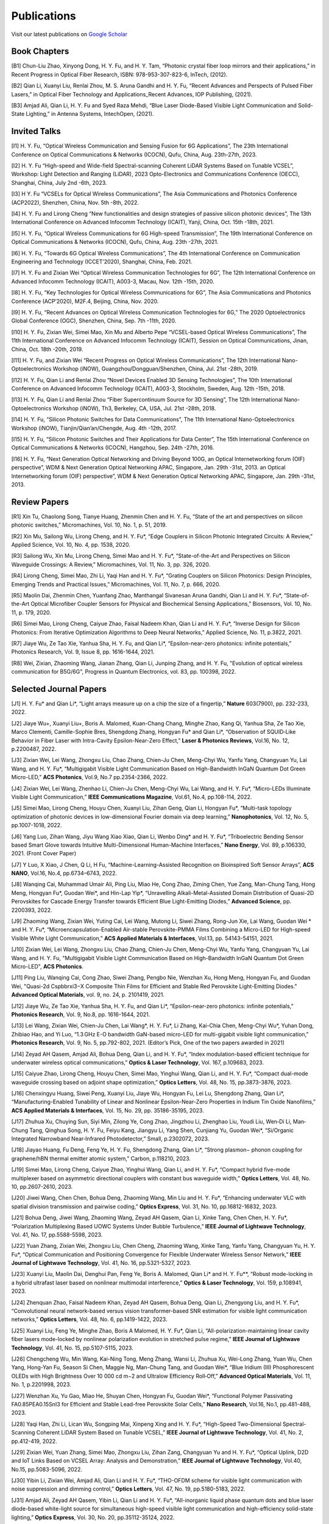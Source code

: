 Publications
=============

Visit our latest publications on \ `Google Scholar <https://scholar.google.com/citations?hl=en&user=ruUJphwAAAAJ&view_op=list_works&sortby=pubdate>`_ 

Book Chapters
~~~~~~~~~~~~~~

[B1]	Chun-Liu Zhao, Xinyong Dong, H. Y. Fu, and H. Y. Tam, “Photonic crystal fiber loop mirrors and their applications,” in Recent Progress in Optical Fiber Research, ISBN: 978-953-307-823-6, InTech, (2012).

[B2]	Qian Li, Xuanyi Liu, Renlai Zhou, M. S. Aruna Gandhi and H. Y. Fu, “Recent Advances and Perspects of Pulsed Fiber Lasers,” in Optical Fiber Technology and Applications_Recent Advances, IOP Publishing, (2021).

[B3]	Amjad Ali, Qian Li, H. Y. Fu and Syed Raza Mehdi, “Blue Laser Diode-Based Visible Light Communication and Solid-State Lighting,” in Antenna Systems, IntechOpen, (2021).

Invited Talks
~~~~~~~~~~~~~~

[I1]	H. Y. Fu, “Optical Wireless Communication and Sensing Fusion for 6G Applications”, The 23th International Conference on Optical Communications & Networks (ICOCN), Qufu, China, Aug. 23th-27th, 2023.

[I2]	H. Y. Fu “High-speed and Wide-field Spectral-scanning Coherent LiDAR Systems Based on Tunable VCSEL”, Workshop: Light Detection and Ranging (LiDAR), 2023 Opto-Electronics and Communications Conference (OECC), Shanghai, China, July 2nd -6th, 2023. 


[I3]	H Y. Fu “VCSELs for Optical Wireless Communications”, The Asia Communications and Photonics Conference (ACP2022), Shenzhen, China, Nov. 5th -8th, 2022.


[I4]	H. Y. Fu and Lirong Cheng “New functionalities and design strategies of passive silicon photonic devices”, The 13th International Conference on Advanced Infocomm Technology (ICAIT), Yanji, China, Oct. 15th -18th, 2021. 

[I5]	H. Y. Fu, “Optical Wireless Communications for 6G High-speed Transmission”, The 19th International Conference on Optical Communications & Networks (ICOCN), Qufu, China, Aug. 23th -27th, 2021.

[I6]	H. Y. Fu, “Towards 6G Optical Wireless Communications”, The 4th International Conference on Communication Engineering and Technology (ICCET’2020), Shanghai, China, Feb. 2021.

[I7]	H. Y. Fu and Zixian Wei “Optical Wireless Communication Technologies for 6G”, The 12th International Conference on Advanced Infocomm Technology (ICAIT), A003-3, Macau, Nov. 12th -15th, 2020.

[I8]	H. Y. Fu, “Key Technologies for Optical Wireless Communications for 6G”, The Asia Communications and Photonics Conference (ACP’2020), M2F.4, Beijing, China, Nov. 2020.

[I9]	H. Y. Fu, “Recent Advances on Optical Wireless Communication Technologies for 6G,” The 2020 Optoelectronics Global Conference (OGC), Shenzhen, China, Sep. 7th -11th, 2020.

[I10]	H. Y. Fu, Zixian Wei, Simei Mao, Xin Mu and Alberto Pepe “VCSEL-based Optical Wireless Communications”, The 11th International Conference on Advanced Infocomm Technology (ICAIT), Session on Optical Communications, Jinan, China, Oct. 18th -20th, 2019.

[I11]	H. Y. Fu, and Zixian Wei “Recent Progress on Optical Wireless Communications”, The 12th International Nano-Optoelectronics Workshop (iNOW), Guangzhou/Dongguan/Shenzhen, China, Jul. 21st -28th, 2019.

[I12]	H. Y. Fu, Qian Li and Renlai Zhou “Novel Devices Enabled 3D Sensing Technologies”, The 10th International Conference on Advanced Infocomm Technology (ICAIT), A003-3, Stockholm, Sweden, Aug. 12th -15th, 2018.

[I13]	H. Y. Fu, Qian Li and Renlai Zhou “Fiber Supercontinuum Source for 3D Sensing”, The 12th International Nano-Optoelectronics Workshop (iNOW), Th3, Berkeley, CA, USA, Jul. 21st -28th, 2018.

[I14]	H. Y. Fu, “Silicon Photonic Switches for Data Communications”, The 11th International Nano-Optoelectronics Workshop (iNOW), Tianjin/Qian’an/Chengde, Aug. 4th -12th, 2017.

[I15]	H. Y. Fu, “Silicon Photonic Switches and Their Applications for Data Center”, The 15th International Conference on Optical Communications & Networks (ICOCN), Hangzhou, Sep. 24th -27th, 2016.

[I16]	H. Y. Fu, “Next Generation Optical Networking and Driving Beyond 100G, an Optical Internetworking forum (OIF) perspective”, WDM & Next Generation Optical Networking APAC, Singapore, Jan. 29th -31st, 2013.
an Optical Internetworking forum (OIF) perspective”, WDM & Next Generation Optical Networking APAC, Singapore, Jan. 29th -31st, 2013.


Review Papers
~~~~~~~~~~~~~~~~~~~~~~~~

[R1]	Xin Tu, Chaolong Song, Tianye Huang, Zhenmin Chen and H. Y. Fu, “State of the art and perspectives on silicon photonic switches,” Micromachines, Vol. 10, No. 1, p. 51, 2019.

[R2]	Xin Mu, Sailong Wu, Lirong Cheng, and H. Y. Fu*, “Edge Couplers in Silicon Photonic Integrated Circuits: A Review,” Applied Science, Vol. 10, No. 4, pp. 1538, 2020. 

[R3]	Sailong Wu, Xin Mu, Lirong Cheng, Simei Mao and H. Y. Fu*, “State-of-the-Art and Perspectives on Silicon Waveguide Crossings: A Review,” Micromachines, Vol. 11, No. 3, pp. 326, 2020. 

[R4]	Lirong Cheng, Simei Mao, Zhi Li, Yaqi Han and H. Y. Fu*, “Grating Couplers on Silicon Photonics: Design Principles, Emerging Trends and Practical Issues,” Micromachines, Vol. 11, No. 7, p. 666, 2020. 

[R5]	Maolin Dai, Zhenmin Chen, Yuanfang Zhao, Manthangal Sivanesan Aruna Gandhi, Qian Li and H. Y. Fu*, “State-of-the-Art Optical Microfiber Coupler Sensors for Physical and Biochemical Sensing Applications,” Biosensors, Vol. 10, No. 11, p. 179, 2020.

[R6]	Simei Mao, Lirong Cheng, Caiyue Zhao, Faisal Nadeem Khan, Qian Li and H. Y. Fu*, “Inverse Design for Silicon Photonics: From Iterative Optimization Algorithms to Deep Neural Networks,” Applied Science, No. 11, p.3822, 2021. 

[R7]	Jiaye Wu, Ze Tao Xie, Yanhua Sha, H. Y. Fu, and Qian Li*, “Epsilon-near-zero photonics: infinite potentials,” Photonics Research, Vol. 9, Issue 8, pp. 1616-1644, 2021.

[R8] Wei, Zixian, Zhaoming Wang, Jianan Zhang, Qian Li, Junping Zhang, and H. Y. Fu, "Evolution of optical wireless communication for B5G/6G", Progress in Quantum Electronics, vol. 83, pp. 100398, 2022.

Selected Journal Papers
~~~~~~~~~~~~~~~~~~~~~~~~

[J1]	H. Y. Fu* and Qian Li*, “Light arrays measure up on a chip the size of a fingertip,” **Nature** 603(7900), pp. 232-233, 2022.

[J2]	Jiaye Wu+, Xuanyi Liu+, Boris A. Malomed, Kuan-Chang Chang, Minghe Zhao, Kang Qi, Yanhua Sha, Ze Tao Xie, Marco Clementi, Camille-Sophie Bres, Shengdong Zhang, Hongyan Fu* and Qian Li*, “Observation of SQUID‐Like Behavior in Fiber Laser with Intra-Cavity Epsilon-Near-Zero Effect,” **Laser & Photonics Reviews**, Vol.16, No. 12, p.2200487, 2022.

[J3]	Zixian Wei, Lei Wang, Zhongxu Liu, Chao Zhang, Chien-Ju Chen, Meng-Chyi Wu, Yanfu Yang, Changyuan Yu, Lai Wang, and H. Y. Fu*, “Multigigabit Visible Light Communication Based on High-Bandwidth InGaN Quantum Dot Green Micro-LED,” **ACS Photonics**, Vol.9, No.7 pp.2354-2366, 2022.

[J4]	Zixian Wei, Lei Wang, Zhenhao Li, Chien-Ju Chen, Meng-Chyi Wu, Lai Wang, and H. Y. Fu*, “Micro-LEDs Illuminate Visible Light Communication,” **IEEE Communications Magazine**, Vol.61, No.4, pp.108-114, 2022.

[J5]	Simei Mao, Lirong Cheng, Houyu Chen, Xuanyi Liu, Zihan Geng, Qian Li, Hongyan Fu*, “Multi-task topology optimization of photonic devices in low-dimensional Fourier domain via deep learning,” **Nanophotonics**, Vol. 12, No. 5, pp.1007-1018, 2022.

[J6]	Yang Luo, Zihan Wang, Jiyu Wang Xiao Xiao, Qian Li, Wenbo Ding* and H. Y. Fu*, “Triboelectric Bending Sensor based Smart Glove towards Intuitive Multi-Dimensional Human-Machine Interfaces,” **Nano Energy**, Vol. 89, p.106330, 2021. (Front Cover Paper)

[J7]	Y Luo, X Xiao, J Chen, Q Li, H Fu, “Machine-Learning-Assisted Recognition on Bioinspired Soft Sensor Arrays”, **ACS NANO**, Vol.16, No.4, pp.6734–6743, 2022.

[J8]	Wanqing Cai, Muhammad Umair Ali, Ping Liu, Miao He, Cong Zhao, Ziming Chen, Yue Zang, Man-Chung Tang, Hong Meng, Hongyan Fu*, Guodan Wei*, and Hin-Lap Yip*, “Unravelling Alkali-Metal-Assisted Domain Distribution of Quasi-2D Perovskites for Cascade Energy Transfer towards Efficient Blue Light-Emitting Diodes,” **Advanced Science**, pp. 2200393, 2022.

[J9]	Zhaoming Wang, Zixian Wei, Yuting Cai, Lei Wang, Mutong Li, Siwei Zhang, Rong-Jun Xie, Lai Wang, Guodan Wei * and H. Y. Fu*, “Microencapsulation-Enabled Air-stable Perovskite-PMMA Films Combining a Micro-LED for High-speed Visible White Light Communication,” **ACS Applied Materials & Interfaces**, Vol.13, pp. 54143-54151, 2021.

[J10]	Zixian Wei, Lei Wang, Zhongxu Liu, Chao Zhang, Chien-Ju Chen, Meng-Chyi Wu, Yanfu Yang, Changyuan Yu, Lai Wang, and H. Y. Fu, "Multigigabit Visible Light Communication Based on High-Bandwidth InGaN Quantum Dot Green Micro-LED", **ACS Photonics**.

[J11]	Ping Liu, Wanqing Cai, Cong Zhao, Siwei Zhang, Pengbo Nie, Wenzhan Xu, Hong Meng, Hongyan Fu, and Guodan Wei, "Quasi-2d Cspbbrxi3−X Composite Thin Films for Efficient and Stable Red Perovskite Light-Emitting Diodes." **Advanced Optical Materials**, vol. 9, no. 24, p. 2101419, 2021.

[J12]	Jiaye Wu, Ze Tao Xie, Yanhua Sha, H. Y. Fu, and Qian Li*, “Epsilon-near-zero photonics: infinite potentials,” **Photonics Research**, Vol. 9, No.8, pp. 1616-1644, 2021.

[J13]	Lei Wang, Zixian Wei, Chien-Ju Chen, Lai Wang*, H. Y. Fu*, Li Zhang, Kai-Chia Chen, Meng-Chyi Wu*, Yuhan Dong, Zhibiao Hao, and Yi Luo, “1.3 GHz E-O bandwidth GaN-based micro-LED for multi-gigabit visible light communication,” **Photonics Research**, Vol. 9, No. 5, pp.792-802, 2021. (Editor’s Pick, One of the two papers awarded in 2021)


[J14]	Zeyad AH Qasem, Amjad Ali, Bohua Deng, Qian Li, and H. Y. Fu*, “Index modulation-based efficient technique for underwater wireless optical communications,” **Optics & Laser Technology**, Vol. 167, p.109683, 2023.

[J15]	Caiyue Zhao, Lirong Cheng, Houyu Chen, Simei Mao, Yinghui Wang, Qian Li, and H. Y. Fu*, “Compact dual-mode waveguide crossing based on adjoint shape optimization,” **Optics Letters**, Vol. 48, No. 15, pp.3873-3876, 2023.


[J16]	Chenxingyu Huang, Siwei Peng, Xuanyi Liu, Jiaye Wu, Hongyan Fu, Lei Lu, Shengdong Zhang, Qian Li*, “Manufacturing-Enabled Tunability of Linear and Nonlinear Epsilon-Near-Zero Properties in Indium Tin Oxide Nanofilms,” **ACS Applied Materials & Interfaces**, Vol. 15, No. 29, pp. 35186-35195, 2023.

[J17]	Zhuhua Xu, Chuying Sun, Siyi Min, Zilong Ye, Cong Zhao, Jingzhou Li, Zhenghao Liu, Youdi Liu, Wen‐Di Li, Man‐Chung Tang, Qinghua Song, H. Y. Fu, Feiyu Kang, Jiangyu Li, Yang Shen, Cunjiang Yu, Guodan Wei*, “Si/Organic Integrated Narrowband Near‐Infrared Photodetector,” Small, p.2302072, 2023.


[J18]	Jiayao Huang, Fu Deng, Feng Ye, H. Y. Fu, Shengdong Zhang, Qian Li*, “Strong plasmon− phonon coupling for graphene/hBN thermal emitter atomic system,” Carbon, p.118210, 2023.

[J19]	Simei Mao, Lirong Cheng, Caiyue Zhao, Yinghui Wang, Qian Li, and H. Y. Fu*, “Compact hybrid five-mode multiplexer based on asymmetric directional couplers with constant bus waveguide width,” **Optics Letters**, Vol. 48, No. 10, pp.2607-2610, 2023.


[J20]	Jiwei Wang, Chen Chen, Bohua Deng, Zhaoming Wang, Min Liu and H. Y. Fu*, “Enhancing underwater VLC with spatial division transmission and pairwise coding,” **Optics Express**, Vol. 31, No. 10, pp.16812-16832, 2023.

[J21]	Bohua Deng, Jiwei Wang, Zhaoming Wang, Zeyad AH Qasem, Qian Li, Xinke Tang, Chen Chen, H. Y. Fu*, “Polarization Multiplexing Based UOWC Systems Under Bubble Turbulence,” **IEEE Journal of Lightwave Technology**, Vol. 41, No. 17, pp.5588-5598, 2023. 


[J22]	Yuan Zhang, Zixian Wei, Zhongxu Liu, Chen Cheng, Zhaoming Wang, Xinke Tang, Yanfu Yang, Changyuan Yu, H. Y. Fu*, “Optical Communication and Positioning Convergence for Flexible Underwater Wireless Sensor Network,” **IEEE Journal of Lightwave Technology**, Vol. 41, No. 16, pp.5321-5327, 2023. 

[J23]	Xuanyi Liu, Maolin Dai, Denghui Pan, Feng Ye, Boris A. Malomed, Qian Li* and H. Y. Fu**, “Robust mode-locking in a hybrid ultrafast laser based on nonlinear multimodal interference,” **Optics & Laser Technology**, Vol. 159, p.108941, 2023.


[J24]	Zhenquan Zhao, Faisal Nadeem Khan, Zeyad AH Qasem, Bohua Deng, Qian Li, Zhengyong Liu, and H. Y. Fu*, “Convolutional neural network-based versus vision transformer-based SNR estimation for visible light communication networks,” **Optics Letters**, Vol. 48, No. 6, pp.1419-1422, 2023.

[J25]	Xuanyi Liu, Feng Ye, Minghe Zhao, Boris A Malomed, H. Y. Fu*, Qian Li, “All-polarization-maintaining linear cavity fiber lasers mode-locked by nonlinear polarization evolution in stretched pulse regime,” **IEEE Journal of Lightwave Technology**, Vol. 41, No. 15, pp.5107-5115, 2023. 


[J26]	Chengcheng Wu, Min Wang, Kai-Ning Tong, Meng Zhang, Wansi Li, Zhuhua Xu, Wei-Long Zhang, Yuan Wu, Chen Yang, Hong-Yan Fu, Season Si Chen, Maggie Ng, Man-Chung Tang, and Guodan Wei*, “Blue Iridium (III) Phosphorescent OLEDs with High Brightness Over 10 000 cd m−2 and Ultralow Efficiency Roll‐Off,” **Advanced Optical Materials**, Vol. 11, No. 1, p.2201998, 2023.

[J27]	Wenzhan Xu, Yu Gao, Miao He, Shuyan Chen, Hongyan Fu, Guodan Wei*, “Functional Polymer Passivating FA0.85PEA0.15SnI3 for Efficient and Stable Lead-free Perovskite Solar Cells,” **Nano Research**, Vol.16, No.1, pp.481-488, 2023. 


[J28]	Yaqi Han, Zhi Li, Lican Wu, Songping Mai, Xinpeng Xing and H. Y. Fu*, “High-Speed Two-Dimensional Spectral-Scanning Coherent LiDAR System Based on Tunable VCSEL,” **IEEE Journal of Lightwave Technology**, Vol. 41, No. 2, pp.412-419, 2022. 

[J29]	Zixian Wei, Yuan Zhang, Simei Mao, Zhongxu Liu, Zihan Zang, Changyuan Yu and H. Y. Fu*, “Optical Uplink, D2D and IoT Links Based on VCSEL Array: Analysis and Demonstration,” **IEEE Journal of Lightwave Technology**, Vol.40, No.15, pp.5083-5096, 2022. 


[J30]	Yibin Li, Zixian Wei, Amjad Ali, Qian Li and H. Y. Fu*, “THO-OFDM scheme for visible light communication with noise suppression and dimming control,” **Optics Letters**, Vol. 47, No. 19, pp.5180-5183, 2022.

[J31]	Amjad Ali, Zeyad AH Qasem, Yibin Li, Qian Li and H. Y. Fu*, “All-inorganic liquid phase quantum dots and blue laser diode-based white-light source for simultaneous high-speed visible light communication and high-efficiency solid-state lighting,” **Optics Express**, Vol. 30, No. 20, pp.35112-35124, 2022.


[J32]	Xueyang Li, Chen Cheng, Zixian Wei, H. Y. Fu, Yanfu Yang*, Weisheng Hu*, “Net 5.75 Gbps/2 m Single-Pixel Blue Mini-LED Based Underwater Wireless Communication System Enabled by Partial Pre-Emphasis and Nonlinear Pre-Distortion,” **IEEE Journal of Lightwave Technology**, Vol. 40, No. 18, pp.6116-6122, 2022. 

[J33]	Chen Cheng, Xueyang Li, Qian Xiang, Jun Li, Yongchao Jin, Zixian Wei, H. Y. Fu and Yanfu Yang*, “4-bit DAC based 6.9 Gb/s PAM-8 UOWC system using single-pixel mini-LED and digital pre-compensation,” **Optics Express**, Vol. 30, No. 15, pp.28014-28023, 2022.


[J34]	Zihan Zang, Yunpeng Xu, Haoqiang Wang, Zhi Li, Yanjun Han, Hongtao Li, H. Y. Fu and Yi Luo*, “Spectrally Scanning LiDAR Based on Wide-Angle Agile Diffractive Beam Steering” **IEEE Photonics Technology Letters**, Vol. 34, No. 16, pp.850-853, 2022.

[J35]	Zetao Xie, Yanhua Sha, Jiaye Wu, H. Y. Fu and Qian Li*, “Ultrafast dynamic switching of optical response based on nonlinear hyperbolic metamaterial platform,” **Optics Express**, Vol. 30, No. 12, pp.21634-21648, 2022.


[J36]	Zhi Li, Yicong Li, Zihan Zang, Mutong Li, Qian Li and H. Y. Fu*, “LiDAR Integrated High-capacity IR OWC System with Localization and Link Alignment Abilities,” **Optics Express**, Vol. 30, No. 12, pp.20796-20808, 2022

[J37]	Lican Wu, Zhi Li, Yaqi Han, Yuan Zhang, and H. Y. Fu*, “12 Gbit/s Indoor Optical Wireless Communication System with Ultrafast Beam-steering Using Tunable VCSEL,” **Optics Express**, Vol. 30, No. 9, pp.15049-15059, 2022.


[J38]	Zhenquan Zhao, Faisal Nadeem Khan, Yibin Li, Zhaoming Wang, Yuan Zhang, and H. Y. Fu*, “Application and Comparison of Active and Transfer Learning Approaches for Modulation Format Classification in Visible Light Communication Systems,” **Optics Express**, Vol. 30, No. 10, pp.16351-16361, 2022. 

[J39]	Xueyang Li, Chen Cheng, Chao Zhang, Zixian Wei, Lai Wang*, H. Y. Fu*, and Yanfu Yang*, “Net 4 Gb/s underwater optical wireless communication system over 2 m using a Single-pixel GaN-based blue micro-LED and linear equalization,” **Optics Letters**, 47(8), pp.1976-1979, 2022.

[J40]	Zixian Wei, Mutong Li, Zhongxu Liu, Zhaoming Wang, Chao Zhang, Yanfu Yang, Changyuan Yu and H. Y. Fu*, “Parallel Mini/Micro-LEDs Transmitter: Size-dependent Effect and Gbps Multi-user Visible Light Communication,” **IEEE Journal of Lightwave Technology**, 40(8), pp.2329-2340, 2022. 

[J41]	Zhenmin Chen, Xin Tu, Maolin Dai, Qian Li, and H. Y. Fu*, “Frequency Comb Generation in Microsphere Resonators with Normal Dispersion,” **IEEE Journal of Lightwave Technology**, Vol.40, No.4, pp.1092-1097, 2022. 

[J42]	Xuanyi Liu, Qian Li*, Denghui Pan, Feng Ye, Boris A. Malomed and H. Y. Fu**, “A robust and novel linear fiber laser mode-locked by nonlinear polarization evolution in all-polarization-maintaining fibers,” **IEEE Journal of Lightwave Technology**, Vol. 39, No. 23, pp. 7509 - 7516, 2021.

[J43]	Lirong Cheng, Simei Mao, Xin Tu and H. Y. Fu*, “Dual-wavelength-band grating coupler on 220-nm silicon-on-insulator with high numerical aperture fiber placed perfectly-vertically,” **IEEE Journal of Lightwave Technology**, Vol. 39, No. 8, pp. 5902-5909, 2021.

[J44]	Xin Tu, Wansheng Xie, Zhenmin Chen, Ming-Feng Ge, Tianye Huang, Chaolong Song and H. Y. Fu*, “Analysis of Deep Neural Network Models for Inverse Design of Silicon Photonic Grating Coupler,” **IEEE Journal of Lightwave Technology**, Vol. 39, No. 9, pp. 2790-2799, 2021. 

[J45]	Zihan Zang, Zhi Li, Yi Luo, Yanjun Han, Hongtao Li, Xuanyi Liu, and H. Y. Fu, "Ultrafast Parallel Single-Pixel Lidar with All-Optical Spectro-Temporal Encoding." **APL Photonics**, vol. 7, no. 4, p. 046102, 2022.

[J46]	Cong Zhao, Ping Liu, Wanqing Cai, Wenzhan Xu, Muhammad Umair Ali, Zhuhua Xu, H. Y. Fu, Hong Meng, Jingzhou Li, and Guodan Wei, "Polymer-Assisted Phase Stable Γ-Cspbi3 Perovskite Film for Self-Powered and Ultrafast Photodiodes." **Advanced Materials Interfaces**, vol. 9, no. 9, p. 2102212, 2022.

[J47]	MSA Gandhi, Y Zhao, C Huang, Y Zhang, HY Fu, Q Li, ”Highly sensitive refractive index sensor based on plastic optical fiber balloon structure”, **Optics Letters** 47 (7), 1697-1700, 2022.

[J48]	Zhaoming Wang, Li Zhang, Jingzhou Li, Guodan Wei, Yuhan Dong, and H. Y. Fu, "Fluorescent concentrator based MISO-NOMA for visible light communications," **Opt. Lett**. 47, 902-905, 2022.

[J49]	Zhi Li, Bonan Liu, Changrui Liao, and H. Y. Fu*, “Solid-state FMCW LiDAR with In-fiber Beam Scanner,” **Optics Letters**,Vol.47, No.3, pp.469-472,2022.

[J50]	Zhaoming Wang, Li Zhang, Jingzhou Li, Guodan Wei, Yuhan Dong* and H. Y. Fu*, “Fluorescent Concentrator based MISO-NOMA for Visible Light Communications,” **Optics Letters**, Vol.47, No.4, pp.902-905, 2022.

[J51]	Yuanfang Zhao, M. S. Aruna Gandhi, Zhengyong Liu, Qian Li, and H. Y. Fu*, “Vernier effect assisted sucrose sensor based on cascaded Sagnac interferometer with no-core fiber,” **Biomedical Optics Express**, Vol.12, No. 12, pp.7338-7347, 2021. 

[J52]	Lirong Cheng, Simei Mao, Zhenmin Chen, Yinghui Wang, Caiyue Zhao, and H. Y. Fu*, “Ultra-compact dual-mode mode-size converter for silicon photonic few-mode fiber interface,” **Optics Express**, Vol.29, Vol.8, pp.28066-28077, 2021.

[J53]	Zixian Wei, Zhongxu Liu, Xin Liu, Lei Wang, Lai Wang*, Changyuan Yu, and H. Y. Fu*, “8.75 Gbps visible light communication link using artificial neural network equalizer and single-pixel blue micro-LED,” **Optics Letters**, Vol.46, No.18, pp.4670-4673, 2021.

[J54]	Simei Mao, Lirong Cheng, Caiyue Zhao and H. Y. Fu*, “Ultra-broadband and ultra-compact polarization beam splitter based on tapered subwavelength-grating waveguide and slot waveguide,” **Optics Express**, Vol.29, Vol.8, pp.28066-28077, 2021.

[J55]	Jiaye Wu, Xuanyi Liu, Haishi Fu, Yingkai Zheng, Kuan-Chang Chang, Shengdong Zhang, H. Y. Fu and Qian Li*, “Manipulation and enhancement of optical properties in epsilon-near-zero nanolayer by supercritical fluid,” **Scientific Reports**, Vol.11, No.1, pp.1-8, 2021. 

[J56]	Lirong Cheng, Simei Mao, Caiyue Zhao, Xin Tu, Qian Li and H. Y. Fu*, “Highly-efficient dual-wavelength-band-multiplexing three-port grating coupler on 220-nm silicon-on-insulator with 248-nm deep-UV lithography,” **Optics Letters**, Vol. 46, No.13, pp. 3308-3311, 2021.

[J57]	Zhi Li, Zihan Zang, Zixian Wei, Yaqi Han, Lican Wu, Mutong Li, Zhenquan Zhao and H. Y. Fu*, “Multi-user accessible indoor optical wireless communication systems employing VIPA-based 2D optical beam-steering technique,” **Optics Express**, Vol. 29, No. 13, pp. 20175-20189, 2021. 

[J58]	Xin Liu, Zixian Wei, Mutong Li, Lei Wang, Zhongxu Liu, Changyuan Yu, Lai Wang*, Yi Luo, and H. Y. Fu*, “16.6 Gbps SDM-CWDM visible light communication using neural network-based receiver and triple color micro-LEDs,” **Optics Letters**, Vol. 46, No.12, pp. 2888-2891,2021. 

[J59]	Zhi Li, Zihan Zang, Yaqi Han, Lican Wu and H. Y. Fu*, “Solid-state FMCW LiDAR with two-dimensional spectral scanning using a virtually imaged phased array,” **Optics Express**, Vol. 29, No. 11, pp. 16547-16562, 2021. 

[J60]	Simei Mao, Lirong Cheng, Caiyue Zhao, Faisal Nadeem Khan, Qian Li and H. Y. Fu*, “Inverse Design for Silicon Photonics: From Iterative Optimization Algorithms to Deep Neural Networks,” **Applied Science**, No. 11, p.3822, 2021. 

[J61]	Zixian Wei, Shi Zhang, Simei Mao, Lei Wang, Li Zhang, Chien-ju Chen, Meng-Chyi Wu, Yuhan Dong, Lai Wang*, Yi Luo and H. Y. Fu*, “Full-duplex high-speed indoor optical wireless communication system based on a micro-LED and VCSEL array,” **Optics Express**, Vol. 29, No. 3, pp. 3891-3903, 2021. 

[J62]	Yuanfang Zhao, Maolin Dai, Zhenmin Chen, Xuanyi Liu, M. S. Aruna Gandhi, Qian Li and H. Y. Fu*, “Ultrasensitive temperature fiber sensor with Vernier effect improved Michelson interferometer,” **Optics Express**, Vol. 29, No. 2, pp. 1090-1101, 2021. 

[J63]	Zhenmin Chen, Qian Li, and H. Y. Fu*, “Stimulated Brillouin scattering by dual lasers pumping in WGM microcavities,” **IEEE Photonics Journal**, Vol. 12, No. 6, p. 6101108, 2020. 

[J64]	Sailong Wu, Simei Mao, Lidan Zhou, Lin Liu, Yujie Chen*, Xin Mu, Lirong Cheng, Zhenmin Chen, Xin Tu, and H. Y. Fu*, “A compact and polarization-insensitive silicon waveguide crossing based on subwavelength grating MMI couplers,” **Optics Express**, Vol. 28, No. 19, pp. 27268-27276, 2020. 

[J65]	Zixian Wei, Li Zhang, Lei Wang, Chien-Ju Chen, Zhaoming Wang, Kai-Chia Chen, Meng-Chyi Wu, Yuhan Dong, Lai Wang, Yi Luo and H. Y. Fu*, “Multi-user high-speed QAM-OFDMA visible light communication system using a 75-μm single layer quantum dot micro-LED,” **Optics Express**, Vol. 28, No.12, pp. 18332-18342, 2020. 

[J66]	Zixian Wei, Li Zhang, Lei Wang, Chien-Ju Chen, Alberto Pepe, Xin Liu, Kai-Chia Chen, Meng-Chyi Wu, Yuhan Dong, Lai Wang*, Yi Luo，and H. Y. Fu*, “2 Gbps/3 m air–underwater optical wireless communication based on a single-layer quantum dot blue micro-LED,” **Optics Letters**, Vol. 45, No. 9, pp. 2616-2619, 2020. 

[J67]	Renlai Zhou, Xuanyi Liu, Dan Yu, Qian Li* and H. Y. Fu**, “Versatile multi-soliton patterns of noise-like pulses in a passively mode-locked fiber laser,” **Optics Express**, Vol. 28, No. 2, pp. 912-923, 2020.

[J68]	Zhenmin Chen, Zhihe Guo, Xin Mu, Qian Li, Xiang Wu, and H. Y. Fu*, “Packaged microbubble resonator optofluidic flow rate sensor based on Bernoulli Effect,” **Optics Express**, Vol. 27, No. 25, pp. 36932-36940, 2019. 

[J69]	Renlai Zhou, Dan Yu, Xuanyi Liu, Qian Li* and H. Y. Fu**, “Dark rectangular noise-like pulses in a figure-nine fiber laser based on a nonlinear amplifying loop mirror,” **Optics Letters**, Vol. 44, No. 15, pp. 3717-3720, 2019. 

[J70]	Renlai Zhou, Rongle Huang, Qian Li* and H. Y. Fu**, “Raman soliton at 2 μm in picosecond pumped supercontinuum by a weak CW trigger,” **Optics Express**, Vol. 27, No. 9, pp. 12976-12986, 2019.

[J71]	H. Y. Fu, Sunil K. Khijwania, H. Y. Tam, P. K. A. Wai and C. Lu, “Polarization-maintaining Photonic Crystal Fiber based All-optical Polarimetric Torsion Sensor,” **Applied Optics**, Vol. 49, No. 31, pp. 5954-5958, 2010.

[J72]	H. Y. Fu, Chuang Wu, M. L. V. Tse, Lin Zhang, Kei-Chun Davis Cheng, H. Y. Tam, Bai-Ou Guan, and C. Lu, “High pressure sensor based on photonic crystal fiber for downhole application,” **Applied Optics**, Vol. 49, No. 14, pp. 2639-2643, 2010.

[J73]	H. Y. Fu, A. C. L. Wong, P. A. Childs, H. Y. Tam, Y. B. Liao, C. Lu and P. K. A. Wai, “Multiplexing of Polarization-maintaining Photonic Crystal Fiber based Sagnac Interferometric Sensors,” **Optics Express**, Vol. 17, No.21, pp. 18501-18512, 2009.

[J74]	H. Y. Fu, H. L. Liu, W. H. Chung, and H. Y. Tam, “A Novel Fiber Bragg Grating Sensor Configuration for Long-distance Quasi-Distributed Measurement,” **IEEE Sensors Journal**, Vol. 8, No. 9, pp. 1598-1602, 2008.

[J75]	H. Y. Fu, H. Y. Tam, L. Y. Shao, X. Y. Dong, P. K. A. Wai, C. Lu, and Sunil K. Khijwania, “Pressure Sensor Realized with Polarization-maintaining Photonic Crystal Fiber based Sagnac Interferometer,” **Applied Optics**, Vol. 47, No. 15, pp. 2835-2839, 2008. (Google scholar Citations: >300，Top 20 Most Cited articles on Applied Optics over the last 5 year at 50 Year Anniversary in 2012)

[J76]	H. Y. Fu, H. L. Liu, X. Y. Dong, H. Y. Tam, P. K. A. Wai, and C. Lu, “High-speed Fibre Bragg Grating Sensor Interrogation Using Dispersion Compensation Fibre,” **Electronics Letters**, Vol. 44, No. 10, pp. 618-619, 2008.





Selected Recent Conference Papers
~~~~~~~~~~~~~~~~~~~~~~~~~~~~~~~~~

[C1]	Zhi Li, Bonan Liu, Zihan Zang, Yaqi Han, Lican Wu, Changrui Liao and H. Y. Fu*, “Compact Solid-state Coherent LiDAR based on In-fiber Beam Scanner,” in Proc. of the Asia Communications and Photonics Conference (ACP’2021), T4D.2, Shanghai, China, Oct. 2021. (Post-deadline Paper)

[C2]	Zihan Zang, Yunpeng Xu, Haoqiang Wang, Zhi Li, Yanjun Han, Hongtao Li, H. Y. Fu and Yi Luo*, “Ultrafast agile optical beam steering based on arrayed diffractive elements,” in Proc. of the Asia Communications and Photonics Conference (ACP’2021), T4D.6, Shanghai, China, Oct. 2021. (Post-deadline Paper)

[C3]	Denghui Pan, Xuanyi Liu, Boris Malomed, H. Y. Fu* and Qian Li** “Build-up Dynamics of Dissipative Solitons in a Nonlinear Polarization Evolution Mode-locked Fiber Laser,” in Proc. of the Asia Communications and Photonics Conference (ACP’2021), T4A.3, Shanghai, China, Oct. 2021. (Best Poster Award)

[C4]	Lirong Cheng, Simei Mao and H. Y. Fu*, “Silicon-on-insulator grating couplers for dual-band and triple-band multiplexing,” in Proc. of the Asia Communications and Photonics Conference (ACP’2021), T1I.3, Shanghai, China, Oct. 2021. (Best Student Paper Award)

[C5]	Renlai Zhou*, Qian Li** and H. Y. Fu, “Commensalism of quasi-coherent noise-like and conventional soliton pulse in a simplified NPE mode-locked fiber laser”, in Proc. Of the 20th International Conference on Optical Communications & Networks (ICOCN), Tai’an, China, Aug. 23rd-27th, 2021. (Young Scientist Award)

[C6]	Zhaoming Wang, Li Zhang, Jingzhou Li, Zixian Wei, Yuhan Dong, Guodan Wei, H. Y. Fu*, “Wide Field-of-View Color-Converting Concentrator for High-Speed MIMO UV-to-Visible Light Communication,” in Proc. of the 26th Optoelectronics and Communications Conference (OECC), Virtual Conference, Jul. 2021. (Best Student Paper Award)

[C7]	Xuanyi Liu, Zhi Li, Denghui Pan, Qian Li, H. Y. Fu*, “All-polarization-maintaining Bidirectional Dual-comb Fiber Laser by Nonlinear Polarization Evolution,” in Proc. of the 26th Optoelectronics and Communications Conference (OECC), Virtual Conference, Jul. 2021. (Best Student Paper Award)

[C8]	Zhi Li, Zihan Zang, Xuanyi Liu, Mutong Li and H. Y. Fu*, “LiDAR integrated high-capacity indoor OWC system with user localization capability,” in Proc. of Optical Fiber Communication Conference (OFC), Tu5E.2, Virtual Conference, June 6th-11th, 2021.

[C9]	Zhi Li, Zihan Zang, Xuanyi Liu, Lican Wu and H. Y. Fu*, “Solid-state FMCW LiDAR based on a 2D disperser,” in Proc. of The Conference on Lasers and Electro-Optics (CLEO’2021), AW3S.7, Virtual Conference, May 9th-14th, 2021. 

[C10]	Zihan Zang, Zhi Li, Yi Luo*, Yanjun Han, Xuanyi Liu, Lican Wu and H. Y. Fu*, “Ultrafast Parallel LiDAR with All-optical Spectro-temporal Encoding,” in Proc. of the Conference on Lasers and Electro-Optics (CLEO’2021), SM1E.6, Virtual Conference, May 9th-14th, 2021. 

[C11]	Simei Mao, Lirong Cheng, Caiyue Zhao and H. Y. Fu*, “Coarse Wavelength Division (De)Multiplexer Based on Cascaded Topology Optimized Wavelength Filters,” in Proc. of the Conference on Lasers and Electro-Optics (CLEO’2021), JW1A.62, Virtual Conference, May 9th-14th, 2021. 

[C12]	Lirong Cheng, Simei Mao, Yixiang Hu and H. Y. Fu*, “Dual-layer SiNx-on-SOI grating coupler as an efficient higher-order fiber mode multiplexer,” in Proc. of the Conference on Lasers and Electro-Optics (CLEO’2021), JW1A.178, Virtual Conference, May 9th-14th, 2021. 

[C13]	Zhiyuan Cao, Shi Zhang, Zixian Wei, Li Zhang, Keming Ma, H. Y. Fu and Yuhan Dong, “A 3.2-Gbps Beam Expanded Robust Uplink WDM OWC System Based on 860-nm and 940-nm VCSELs,” in Proc. of the Conference on Lasers and Electro-Optics (CLEO’2021), SM4A.1, Virtual Conference, May 9th-14th, 2021.

[C14]	Shijie Chen, Renlai Zhou, Xuanyi Liu, H. Y. Fu and Qian Li*, “Gigahertz supercontinuum comb generation by two-pulse bound state,” in Proc. of the Conference on Lasers and Electro-Optics (CLEO’2021), STu2D.7, Virtual Conference, May 9th-14th, 2021.

[C15]	Chen Chen, Xin Zhong, Min Liu and H. Y. Fu, “DHT-OFDM Based Spatial Modulation for Optical Wireless Communication,” in Proc. of the 2020 Optoelectronics Global Conference (OGC), Shenzhen, China, Sep. 7th-11th, 2020. (Best Paper Award for OGC2020)

[C16]	Zhenmin Chen, Qian Li, and H. Y. Fu*, “Tunable stimulated Brillouin scattering by dual lasers pumping in a WGM microcavity,” in Proc. of the Conference on Lasers and Electro-Optics (CLEO’2020), JTh2E.31, San Jose, California, USA, May 12th-14th, 2020. 

[C17]	Li Zhang, Zixian Wei, Chien-Ju Chen, Lei Wang, Kai-Chia Chen, Meng-Chyi Wu, Yuhan Dong, Lai Wang*, Yi Luo, and H. Y. Fu*, “First Demonstration of Multi-user QAM-OFDMA Visible Light Communication System Based on a 75-μm Single Layer Quantum Dot Blue Micro-LED,” in Proc. of the Conference on Lasers and Electro-Optics (CLEO’2020), SW4L.2, San Jose, California, USA, May 12th-14th, 2020. 

[C18]	Lirong Cheng, Simei Mao, Xin Mu, Sailong Wu and H. Y. Fu*, “Dual-wavelength-band multiplexed grating coupler on multilayer SiN-on-SOI photonic integrated platform,” in Proc. of the Conference on Lasers and Electro-Optics (CLEO’2020), JTh2F.8，San Jose, California, USA, May 12th-14th, 2020. 

[C19]	Yang Luo，Zhenmin Chen, Qian Li, and H. Y. Fu*, “EIT-like phenomena and characteristics of cavity optomechanics in a single cavity,” in Proc. of the Conference on Lasers and Electro-Optics (CLEO’2020), JTu2A.13, San Jose, California, USA, May 12th-14th, 2020.  

[C20]	Zixian Wei, Li Zhang, Lei Wang, Chien-Ju Chen, Alberto Pepe, Xin Liu, Kai-Chia Chen, Yuhan Dong, Meng-Chyi Wu, Lai Wang*, Yi Luo, and H. Y. Fu*, “High-speed Visible Light Communication System Based on a Packaged Single Layer Quantum Dot Blue Micro-LED with 4-Gbps QAM-OFDM,” in Proc. of Optical Fiber Communication Conference (OFC), M3I.7, San Diego, California, USA, Mar. 2020.  

[C21]	Zixian Wei, Chien-Ju Chen, Lei Wang, Li Zhang, Xin Liu, Alberto Pepe, Kai-Chia Chen, Meng-Chyi Wu, Lai Wang*, Yi Luo, Yuhan Dong, H. Y. Fu*, “Gbps Real-time NRZ-OOK Visible Light Communication System Based on a Packaged Single Layer Quantum Dot Blue Micro-LED: First Fabrication and Demonstration,” in Proc. of the Asia Communications and Photonics Conference (ACP’2019), M4D.2, Chengdu, China, Nov. 2019. (Post Deadline Paper for ACP2019)

[C22]	Alberto Pepe, Zixian Wei, Xin Liu and H. Y. Fu*, “Modulation Format and Optical Signal-to-Noise Ratio Monitoring for Cognitive Optical Wireless Communications,” in Proc. of the Asia Communications and Photonics Conference (ACP’2019), M4A.42, Chengdu, China, Nov. 2019. (Best Poster Award for ACP2019)

[C23]	Xin Mu, Sailong Wu, Lirong Cheng, Xin Tu and H. Y. Fu*, “A Compact Adiabatic Silicon Photonic Edge Coupler Based on Silicon Nitride/Silicon Trident Structure”, in Proc. Of the 18th International Conference on Optical Communications & Networks (ICOCN), W2G.4, Huangshan, China, Aug. 5th -8th, 2019. (Best Student Paper Award for IEEE ICOCN2019)

[C24]	Patrick Dumais，Y. Wei, M. Li, Fei Zhao, Xin Tu, Jia Jiang, Dritan Celo, Dominic Goodwill, H. Y. Fu, Dongyu Geng and Eric Bernier, “2x2 Multimode Interference Coupler with Low Loss Using 248 nm Photolithography,” in Proc. of Optical Fiber Communication Conference (OFC’2016), W2A.19, Anaheim, California, USA, Mar. 2016. 

[C25]	Xiaoling Yang, Hamid Mehrvar, Huixiao Ma, Yan Wang, Lulu Liu, H. Y. Fu, Dongyu Geng, Dominic Goodwill, and Eric Bernier, “40Gb/s Pure Photonic Switch for Data Centers,” in Proc. of Optical Fiber Communication Conference (OFC’2015), Tu2H.4, Los Angeles, California, USA, Mar. 2015.

[C26]	Hamid Mehrvar, Huixiao Ma, Xiaoling Yang, Yan Wang, Shuaibing Li, Dawei Wang, H. Y. Fu*, Alan Graves, Dongyu Geng, Dominic Goodwill, and Eric Bernier, “Hybrid Photonic Ethernet Switch for Data Centers,” in Proc. of Optical Fiber Communication Conference (OFC’2014), California, USA, Mar. 2014. 

[C27]	Yi Qian, Hamid Mehrvar, Huixiao Ma, Xiaoling Yang, Kun Zhu, H. Y. Fu*, Dongyu Geng, Dominic Goodwill, and Eric Bernier, “Crosstalk Optimization in low extinction-ratio switch Fabrics,” in Proc. of Optical Fiber Communication Conference (OFC’2014), California, USA, Mar. 2014. 

[C28]	Haiyan Shang, Zhaohui Li, Tao Gui, Yuan Bao, Xinhuan Feng, Jianping Li, H. Y. Fu and Dongyu Geng, “Ultra-fine optical spectrum microscope using optical channel estimation and spectrum fusion technique,” in Proc. of Optical Fiber Communication Conference (OFC’2013), OW4H, California, USA, Mar. 2013. 

[C29]	H. Y. Fu, H. L. Liu, H. Y. Tam, P. K. A. Wai, and C. Lu, “Novel Dispersion Compensating Module based Interrogator for Fiber Bragg Grating Sensors,” in Proc. of the 33rd European Conference on Optical Communication (ECOC’2007), Vol.2, Tu3.6.5, pp.95-96, Berlin, Germany, Sep. 2007.

[C30]	H. Y. Fu, H. L. Liu, H. Y. Tam, P. K. A. Wai and C. Lu, “Long-distance and Quasi-distributed FBG Sensor System Using a SOA based Ring Cavity Scheme,” in Proc. of Optical Fiber Communication Conference (OFC’2007), OMQ5, California, USA, Mar. 2007.


Selected Patents
~~~~~~~~~~~~~~~~

[P1]	Coherent Waveform Conversion in Optical Networks, 授权美国专利：US Patent 9,531,472

[P2]	Device and method for all-optical information exchange, 授权美国专利：US Patent 9,618,822

[P3]	Cross waveguide, 授权美国专利：US Patent 9,766,399 B2

[P4]	 Optical Interconnector, Optoelectronic Chip System, and Optical Signal Sharing Method, 授权美国专利：US Patent 9,829,635

[P5]	 Polarization rotator and optical signal processing method, 美国专利申请号：US Patent App. 15/795,626

[P6]	 Optical switch chip, optical switch driving module, and optical switch driving method, 美国专利申请号：US Patent App. 15/625,829 

[P7]	 Apparatus and Method for Measuring Group Velocity Delay in Optical Waveguide, 美国专利申请号：US Patent App. 15/293,904

[P8]	 Polarizer and Polarization Modulation System, 美国专利申请号：US Patent App. 15/187,328

[P9]	 Resonant Cavity Component Used in Optical Switching System, 美国专利申请号：US Patent App. 15/178,302

[P10]	Grating Coupler and Preparation Method, 美国专利申请号：US Patent App. 15/835,748

[P11]	Device and Method for All-optical Information Exchange, 授权欧洲专利：EP3046334B1

[P12]	Spot size Converter and Apparatus for Optical Conduction, 授权欧洲专利：EP14897866.1

[P13]	Polarizer and Polarization Modulation System, 授权欧洲专利：EP13899938.8

[P14]	Optical Interconnection Device, Optoelectronic Chip System, and Optical Signal Sharing Method, 欧洲专利申请：EP3118661A1

[P15]	Polarization Rotator and Optical Signal Processing Method, 欧洲专利申请：EP3290974A1

[P16]	Grating Coupler and Preparation Method Therefor, 欧洲专利申请：EP3296782A1

[P17]	Waveguide Polarization Splitter and Polarization Rotator, 日本授权专利：JP6198091B2

[P18]	一种光信号分插复用器及光信号处理方法，授权中国专利公告号：CN104166291B

[P19]	基于硅基波导亚波长光栅和多模干涉原理的十字交叉波导, 中国专利申请公开号: 201910333223.2

[P20]	一种无线光通信系统及方法, 中国专利申请公开号:201910295793.7

[P21]	一种可调谐激光器及其制作方法, 中国专利申请公开号: 201910285586.3

[P22]	一种扫频光源及其制作方法, 中国专利申请公开号: 201910074468.8

[P23]	一种基于可调谐VCSEL的无线光通信系统, 中国专利申请公开号: 201811039293.9

[P24]	一种空间光通信系统, 中国专利申请公开号:201811564347.3

[P25]	一种基于光微流微腔的流速计及测量方法，中国专利申请公开号: CN110554211A

[P26]	一种电流检测器件, 中国专利申请公开号:201810751591.4

[P27]	微流体的检测装置及方法, 中国专利申请公开号:201810802301.4

[P28]	一种无线光通信系统, 中国专利申请公开号:201811002828.5

[P29]	一种室内无线光通信上行链路, 中国专利申请公开号:201810636495.5

[P30]	一种光栅耦合器及其制备方法, 中国专利申请公开号: CN107076932A

[P31]	光栅耦合器及其制作方法, 中国专利申请公开号: CN106461865A

[P32]	光纤耦合的系统和方法, 中国专利申请公开号: CN106575999A

[P33]	全光信息交换装置及方法, 中国专利申请公开号: CN104469555A

[P34]	波导偏振分离和偏振转换器, 中国专利申请公开号: CN105829933A

[P35]	起偏器及偏振调制系统, 中国专利申请公开号: CN105829935A

[P36]	热光移相器, 中国专利申请公开号: CN105829956A

[P37]	光互连器、光电芯片系统及共享光信号的方法, 中国专利申请公开号: CN105849608A

[P38]	光波导群速度延时测量装置及方法, 中国专利申请公开号: CN105874314A

[P39]	用于光交换系统的谐振腔器件, 中国专利申请公开号: CN105981240A

[P40]	模斑转换器以及用于光传导的装置, 中国专利申请公开号: CN106461866A

[P41]	交叉波导, 中国专利申请公开号: CN106537199A

[P42]	光开关芯片、光开关驱动模组及驱动方法, 中国专利申请公开号: CN107079203A

[P43]	一种偏振旋转器及光信号处理方法, 中国专利申请公开号: CN107533197A

[P44]	耦合分束器及设置方法，中国专利申请公开号: CN111624709A

[P45]	固态激光雷达系统及固态激光雷达，中国专利申请公开号:CN111948665A

[P46]	一种光信号分插复用器及光信号处理方法, 中国专利申请公开号: CN104166291A

[P47]	Device and Method for All-Optical Information Exchange， 欧洲专利申请：EP3046334B1

[P48]	一种光信号分插复用器及光信号处理方法，国际专利申请：WO2014183377A1

[P49]	一种隔离器、隔离系统及光线隔离方法，国际专利申请：WO2015024161A1 

[P50]	全光信息交换装置及方法，国际专利申请：WO2015035775A1 

[P51]	用于光交换系统的谐振腔器件，国际专利申请：WO2015085479A1 

[P52]	起偏器及偏振调制系统，国际专利申请：WO2015089844A1 

[P53]	波导偏振分离和偏振转换器，国际专利申请：WO2015096070A1 

[P54]	光栅耦合器及其制作方法，国际专利申请：WO2015139200A1

[P55]	光互连器、光电芯片系统及共享光信号的方法，国际专利申请：WO2015143718A1 

[P56]	光波导群速度延时测量装置及方法，国际专利申请：WO2015157911A1 

[P57]	热光移相器，国际专利申请：WO2015157963A1 

[P58]	模斑转换器以及用于光传导的装置，国际专利申请：WO2016008114A1 

[P59]	交叉波导，国际专利申请：WO2016008116A1 

[P60]	光纤耦合的系统和方法，国际专利申请：WO2016049798A1 

[P61]	光开关芯片、光开关驱动模组及驱动方法，国际专利申请：WO2016095163A1 

[P62]	一种偏振旋转器及光信号处理方法，国际专利申请：WO2016172970A1 

[P63]	一种光栅耦合器及制备方法，国际专利申请：WO2016197376A1 

[P64]	Coherent Waveform Conversion in Optical Networks，国际专利申请：WO20150288450A1 

[P65]	Crossed Waveguide，国际专利申请：WO2016008116A1

[P66]	Device and Method for All-Optical Information Exchange，国际专利申请：WO2015035775A1

[P67]	Isolator, Isolation System, and Ray Isolation Method，国际专利申请：WO2015024161A1 

[P68]	Optical Interconnection Device, Optoelectronic Chip System, and Optical Signal Sharing Method，国际专利申请：WO2015143718A1

[P69]	Optical Signal Add-Drop Multiplexer and Optical Signal Processing Method，国际专利申请：WO2014183377A1

[P70]	Optical Waveguide Group Velocity Delay Measurement Device and Method，国际专利申请：WO2015157911A1

[P71]	Polarizer and Polarization Modulation System，国际专利申请：WO2015089844A1

[P72]	Resonator Cavity Device for Optical Exchange System，国际专利申请：WO2015085479A1

[P73]	Spotsize Converter and Apparatus for Optical Conduction，国际专利申请：WO2016008114A1

[P74]	Thermo-Optic Phase Shifter，国际专利申请：WO2015157963A1

[P75]	微流体的检测装置，实用新型专利：CN208721565U 

[P76]	一种电流检测器件，实用新型专利：CN208607270U 

[P77]	一种可调谐激光器，实用新型专利：CN209418985U 

[P78]	一种扫频光源，实用新型专利：CN209448214U 

[P79]	一种室内无线光通信上行链路，实用新型专利：CN208539904U 

[P80]	一种无线光通信系统，实用新型专利：CN208862840U 
 

Magazine
~~~~~~~~

[M1]	付红岩，魏子贤，“micro LED 与LD 点亮可见光通信”，IEEE Spectrum科技纵览，2018年第5期
